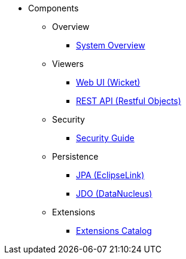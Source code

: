 
:Notice: Licensed to the Apache Software Foundation (ASF) under one or more contributor license agreements. See the NOTICE file distributed with this work for additional information regarding copyright ownership. The ASF licenses this file to you under the Apache License, Version 2.0 (the "License"); you may not use this file except in compliance with the License. You may obtain a copy of the License at. http://www.apache.org/licenses/LICENSE-2.0 . Unless required by applicable law or agreed to in writing, software distributed under the License is distributed on an "AS IS" BASIS, WITHOUT WARRANTIES OR  CONDITIONS OF ANY KIND, either express or implied. See the License for the specific language governing permissions and limitations under the License.

* Components

** Overview

*** xref:core:_overview:about.adoc[System Overview]

** Viewers

*** xref:vw:ROOT:about.adoc[Web UI (Wicket)]
*** xref:vro:ROOT:about.adoc[REST API (Restful Objects)]

** Security

*** xref:security:ROOT:about.adoc[Security Guide]

** Persistence

*** xref:pjpa:ROOT:about.adoc[JPA (EclipseLink)]
*** xref:pjdo:ROOT:about.adoc[JDO (DataNucleus)]

** Extensions

***  xref:extensions:ROOT:about.adoc[Extensions Catalog]
